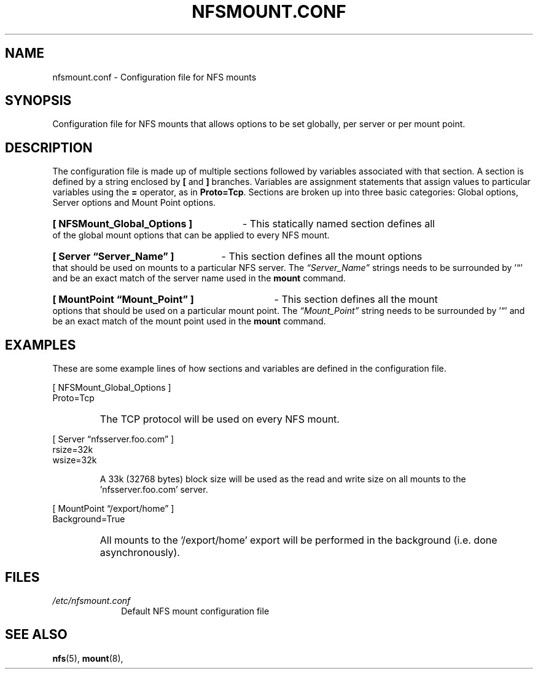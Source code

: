 .\"@(#)nfsmount.conf.5"
.TH NFSMOUNT.CONF 5 "9 Mar 2008"
.SH NAME
nfsmount.conf - Configuration file for NFS mounts
.SH SYNOPSIS
Configuration file for NFS mounts that allows options
to be set globally, per server or per mount point.
.SH DESCRIPTION
The configuration file is made up of multiple sections 
followed by variables associated with that section.
A section is defined by a string enclosed by 
.BR [
and 
.BR ]
branches.
Variables are assignment statements that assign values 
to particular variables using the  
.BR = 
operator, as in 
.BR Proto=Tcp .
Sections are broken up into three basic categories:
Global options, Server options and Mount Point options.
.HP
.B [ NFSMount_Global_Options ]
- This statically named section
defines all of the global mount options that can be 
applied to every NFS mount.
.HP
.B [ Server \(lqServer_Name\(rq ] 
- This section defines all the mount options that should 
be used on mounts to a particular NFS server. The 
.I \(lqServer_Name\(rq
strings needs to be surrounded by '\(lq' and 
be an exact match of the server name used in the 
.B mount
command. 
.HP
.B [ MountPoint \(lqMount_Point\(rq ]
- This section defines all the mount options that 
should be used on a particular mount point.
The 
.I \(lqMount_Point\(rq
string needs to be surrounded by '\(lq' and be an 
exact match of the mount point used in the 
.BR mount 
command.
.SH EXAMPLES
.PP
These are some example lines of how sections and variables
are defined in the configuration file.
.PP
[ NFSMount_Global_Options ]
.br
    Proto=Tcp
.RS
.HP
The TCP protocol will be used on every NFS mount.
.HP
.RE
[ Server \(lqnfsserver.foo.com\(rq ]
.br
    rsize=32k
.br
    wsize=32k
.HP
.RS
A 33k (32768 bytes) block size will be used as the read and write
size on all mounts to the 'nfsserver.foo.com' server.
.HP
.RE
.BR 
[ MountPoint \(lq/export/home\(rq ]
.br
    Background=True
.RS
.HP
All mounts to the '/export/home' export will be performed in
the background (i.e. done asynchronously).
.HP
.SH FILES
.TP 10n
.I /etc/nfsmount.conf
Default NFS mount configuration file
.PD
.SH SEE ALSO
.BR nfs (5),
.BR mount (8),
